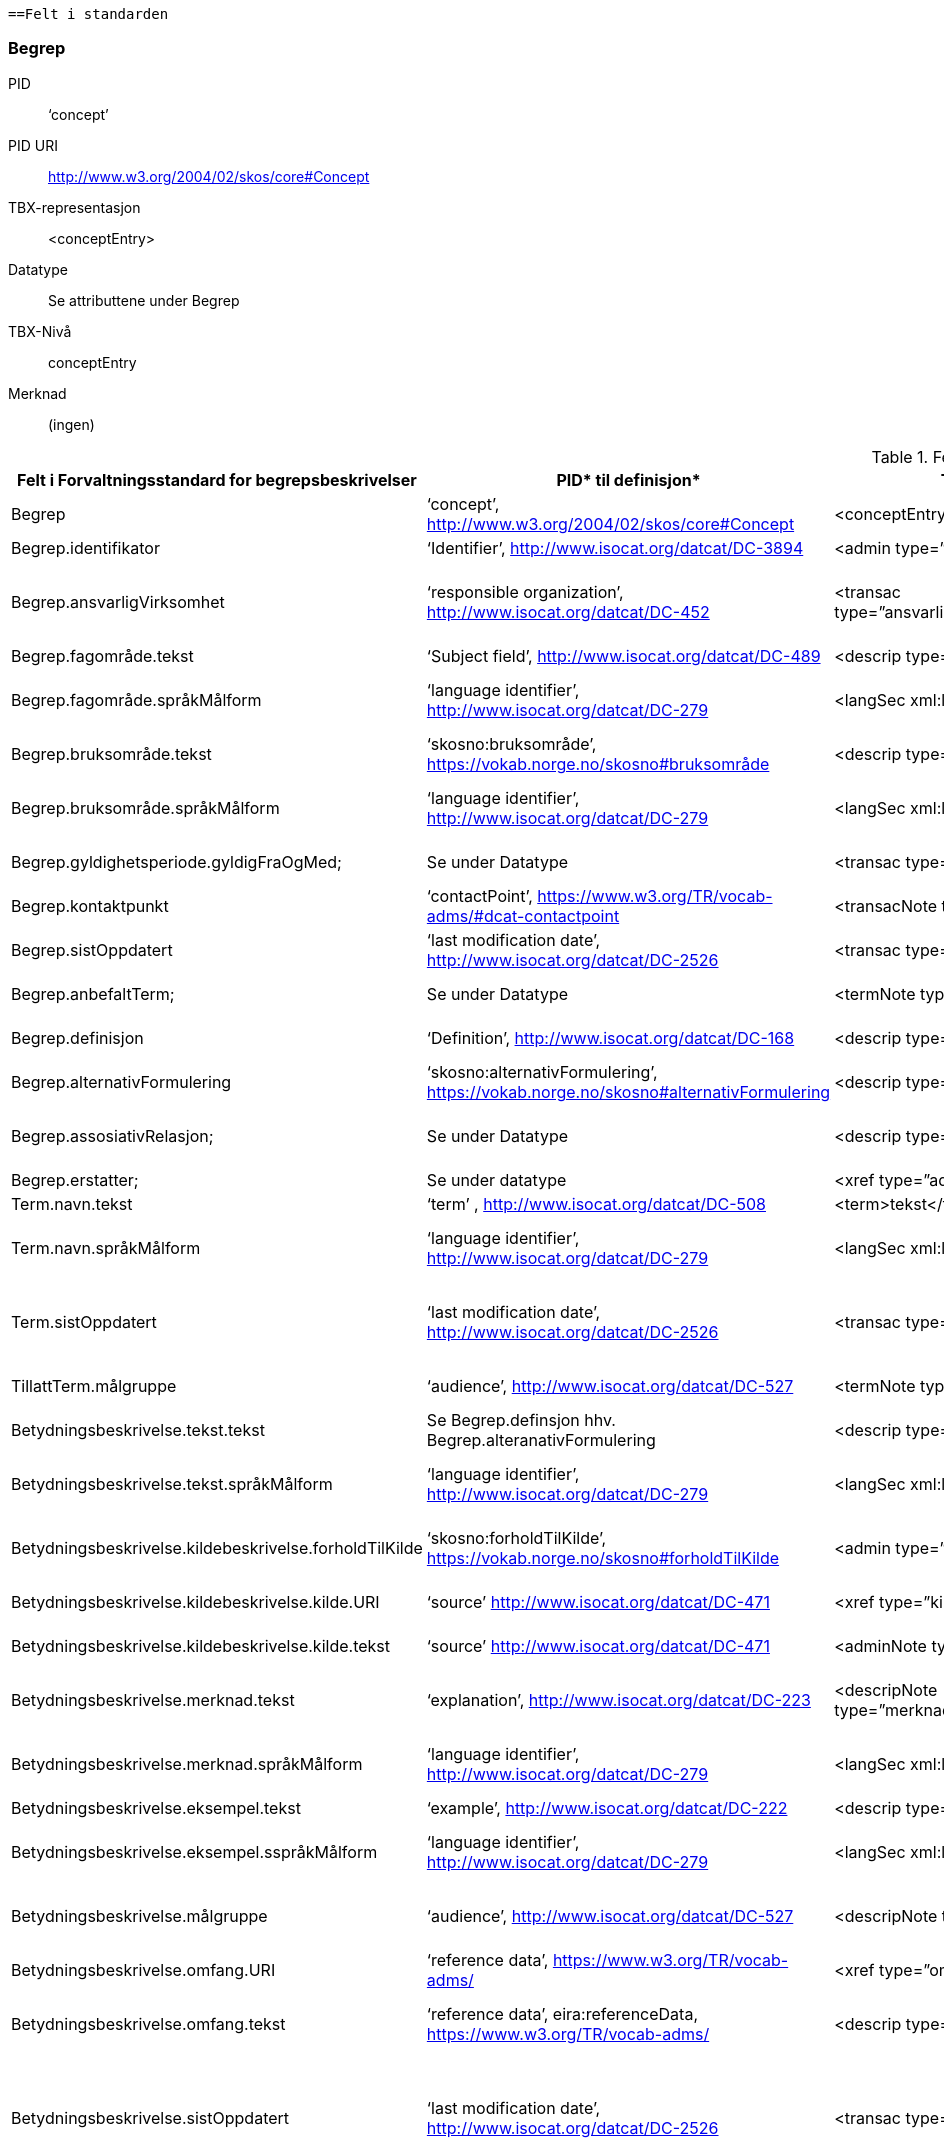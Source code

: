  
 ==Felt i standarden
 
=== Begrep [[test-begrep]]

[properties]
PID:: ‘concept’
PID URI:: http://www.w3.org/2004/02/skos/core#Concept
TBX-representasjon:: <conceptEntry>
Datatype:: Se attributtene under Begrep
TBX-Nivå:: conceptEntry
Merknad:: (ingen)


 
.Feltene i standarden

|===
|*Felt i Forvaltningsstandard for begrepsbeskrivelser*|*PID** til definisjon*|*TBX**-representasjon*|*Datatype (med ev. PID til definisjon)*|*TBX-Nivå*|*Merknad*

|Begrep|‘concept’, http://www.w3.org/2004/02/skos/core#Concept[http://www.w3.org/2004/02/skos/core#Concept] |<conceptEntry>|Se attributtene under Begrep.|conceptEntry|
|Begrep.identifikator|‘Identifier’, http://www.isocat.org/datcat/DC-3894[http://www.isocat.org/datcat/DC-3894] |<admin type=”identifikator”>|URI|conceptEntry|
|Begrep.ansvarligVirksomhet|‘responsible organization’, http://www.isocat.org/datcat/DC-452[http://www.isocat.org/datcat/DC-452] |<transac type=”ansvarligVirksomhet”>nnnnnnnnn</transac>|Organisasjonsnummer, https://www.brreg.no/om-oss-nn/oppgavene-vare/registera-vare/om-einingsregisteret/organisasjonsnummeret/[https://www.brreg.no/om-oss-nn/oppgavene-vare/registera-vare/om-einingsregisteret/organisasjonsnummeret/]|conceptEntry|I en <transacGrp>
|Begrep.fagområde.tekst|‘Subject field’, http://www.isocat.org/datcat/DC-489[http://www.isocat.org/datcat/DC-489] |<descrip type=”fagområde”>tekst</descrip>|PCDATA|langSec|
|Begrep.fagområde.språkMålform|‘language identifier’, http://www.isocat.org/datcat/DC-279[http://www.isocat.org/datcat/DC-279] |<langSec xml:lang=”xx”>|PickList, fra ISO 639-1 (to bokstavers kode), ev. ISO 639-2 og ISO 639-3 (tre bokstavers koder):|langSec|
|Begrep.bruksområde.tekst|‘skosno:bruksområde’, https://vokab.norge.no/skosno#bruksområde |<descrip type=”bruksområde”>tekst</descrip>|PCDATA|langSec|
|Begrep.bruksområde.språkMålform|‘language identifier’, http://www.isocat.org/datcat/DC-279[http://www.isocat.org/datcat/DC-279] |<langSec xml:lang=”xx”>|PickList, fra ISO 639-1 (to bokstavers kode), ev. ISO 639-2 og ISO 639-3 (tre bokstavers koder):|langSec|
|Begrep.gyldighetsperiode.gyldigFraOgMed;|Se under Datatype|<transac type=”typeDato”>|PickList:|conceptEntry|I en transacGrp sammen med selve datoen som oppgis som <date>
|Begrep.kontaktpunkt|‘contactPoint’, https://www.w3.org/TR/vocab-adms/#dcat-contactpoint[https://www.w3.org/TR/vocab-adms/#dcat-contactpoint] |<transacNote type=”kontaktpunkt”>|Vcard|conceptEntry|I samme transacGrp som den aktuelle Begrep.ansvarligVirksomhet
|Begrep.sistOppdatert|‘last modification date’, http://www.isocat.org/datcat/DC-2526[http://www.isocat.org/datcat/DC-2526] |<transac type=”typeDato”>|PickList:|conceptEntry|I en transacGrp sammen med selve datoen som oppgis som <date>
|Begrep.anbefaltTerm; |Se under Datatype |<termNote type=”typeTerm”> |PickList:|termSec|I samme termSec som den aktuelle Term.navn.tekst
|Begrep.definisjon|‘Definition’, http://www.isocat.org/datcat/DC-168[http://www.isocat.org/datcat/DC-168] |<descrip type=”definisjon”>|Se attributtene under Betydningsbeskrivelse|langSec|
|Begrep.alternativFormulering|‘skosno:alternativFormulering’, https://vokab.norge.no/skosno#alternativFormulering|<descrip type=”alternativFormulering”>|Se attributtene under Betydningsbeskrivelse|langSec|
|Begrep.assosiativRelasjon;|Se under Datatype|<descrip type=”typeRelasjon”>|PickList:|langSec|I en descripGrp sammen med de andre metadata om den aktuelle relasjonen
|Begrep.erstatter;|Se under datatype|<xref type=”admRelasjon”>|PickList:|conceptEntry|
|Term.navn.tekst|‘term’ , http://www.isocat.org/datcat/DC-508[http://www.isocat.org/datcat/DC-508] |<term>tekst</term>|PCDATA|termSec|
|Term.navn.språkMålform|‘language identifier’, http://www.isocat.org/datcat/DC-279[http://www.isocat.org/datcat/DC-279] |<langSec xml:lang=”xx”>|PickList, fra ISO 639-1 (to bokstavers kode), ev. ISO 639-2 og ISO 639-3 (tre bokstavers koder):|langSec|
|Term.sistOppdatert|‘last modification date’, http://www.isocat.org/datcat/DC-2526[http://www.isocat.org/datcat/DC-2526] |<transac type=”typeDato”>|PickList:|termSec|I samme termSec som den aktuelle Term.navn.tekst, dessuten i en transacGrp sammen med selve datoen som oppgis som <date>
|TillattTerm.målgruppe|‘audience’, http://www.isocat.org/datcat/DC-527[http://www.isocat.org/datcat/DC-527] |<termNote type=”målgruppe”>|PickList:|termSec|I samme termSec som den aktuelle Term.navn.tekst
|Betydningsbeskrivelse.tekst.tekst|Se Begrep.definsjon hhv. Begrep.alteranativFormulering |<descrip type=”definisjon”>tekst</descript>|PCDATA|langSec|
|Betydningsbeskrivelse.tekst.språkMålform|‘language identifier’, http://www.isocat.org/datcat/DC-279[http://www.isocat.org/datcat/DC-279] |<langSec xml:lang=”xx”>|PickList, fra ISO 639-1 (to bokstavers kode), ev. ISO 639-2 og ISO 639-3 (tre bokstavers koder):|langSec|
|Betydningsbeskrivelse.kildebeskrivelse.forholdTilKilde|‘skosno:forholdTilKilde’, https://vokab.norge.no/skosno#forholdTilKilde|<admin type=”forholdTilKilde”>|PickList:|langSec|I en adminGrp, dessuten i den samme descripGrp som den aktuelle Betydningsbeskrivelse.tekst.tekst
|Betydningsbeskrivelse.kildebeskrivelse.kilde.URI|‘source’ http://www.isocat.org/datcat/DC-471[http://www.isocat.org/datcat/DC-471] |<xref type=”kilde”>|URI|langSec|I samme adminGrp som den aktuelle Betydningsbeskrivelse.forholdTilKilde
|Betydningsbeskrivelse.kildebeskrivelse.kilde.tekst|‘source’ http://www.isocat.org/datcat/DC-471[http://www.isocat.org/datcat/DC-471] |<adminNote type=”kilde”>kilde</adminNote>|PCDATA|langSec|I samme adminGrp som den aktuelle Betydningsbeskrivelse.forholdTilKilde
|Betydningsbeskrivelse.merknad.tekst|‘explanation’, http://www.isocat.org/datcat/DC-223[http://www.isocat.org/datcat/DC-223] |<descripNote type=”merknad”>tekst</descripNote>|PCDATA|langSec|I samme descripGrp som den aktuelle Betydningsbeskrivelse.tekst.tekst
|Betydningsbeskrivelse.merknad.språkMålform|‘language identifier’, http://www.isocat.org/datcat/DC-279[http://www.isocat.org/datcat/DC-279] |<langSec xml:lang=”xx”>|PickList, fra ISO 639-1 (to bokstavers kode), ev. ISO 639-2 og ISO 639-3 (tre bokstavers koder):|langSec|
|Betydningsbeskrivelse.eksempel.tekst|‘example’, http://www.isocat.org/datcat/DC-222[http://www.isocat.org/datcat/DC-222] |<descrip type=”eksempel”>tekst</descrip>|PCDATA|langSec|
|Betydningsbeskrivelse.eksempel.sspråkMålform|‘language identifier’, http://www.isocat.org/datcat/DC-279[http://www.isocat.org/datcat/DC-279] |<langSec xml:lang=”xx”>|PickList, fra ISO 639-1 (to bokstavers kode), ev. ISO 639-2 og ISO 639-3 (tre bokstavers koder):|langSec|
|Betydningsbeskrivelse.målgruppe|‘audience’, http://www.isocat.org/datcat/DC-527[http://www.isocat.org/datcat/DC-527] |<descripNote type=”målgruppe”>|PickList:|langSec|I samme descripGrp som den aktuelle Betydningsbeskrivelse.tekst.tekst
|Betydningsbeskrivelse.omfang.URI|‘reference data’, https://www.w3.org/TR/vocab-adms/[https://www.w3.org/TR/vocab-adms/]  |<xref type=”omfang”>|URI|conceptEntry,|I samme descripGrp som den aktuelle Begrep.omfang.URI. 
|Betydningsbeskrivelse.omfang.tekst|‘reference data’, eira:referenceData, https://www.w3.org/TR/vocab-adms/[https://www.w3.org/TR/vocab-adms/]|<descrip type=”omfang”>tekst</descrip>|PCDATA|conceptEntry,|“tekst” her kan være tom, da må den aktuelle Begrep.omfang.URI i samme descripGrp brukes. 
|Betydningsbeskrivelse.sistOppdatert|‘last modification date’, http://www.isocat.org/datcat/DC-2526[http://www.isocat.org/datcat/DC-2526] |<transac type=”typeDato”>|PickList:|langSec|I samme descripGrp som den aktuelle Betydningsbeskrivelse.tekst.tekst, dessuten i en transacGrp sammen med selve datoen som oppgis som <date>
|AssosiativRelasjon.beskrivelse.tekst|‘description’, http://www.isocat.org/datcat/DC-2520[http://www.isocat.org/datcat/DC-2520] |<descripNote type=”beskrivelse”>tekst</descipNote>|PCDATA|langSec|I samme descripGrp som den aktuelle Begrep.assosiativRelasjon
|AssosiativRelasjon.beskrivelse.språkMålform|‘language identifier’, http://www.isocat.org/datcat/DC-279[http://www.isocat.org/datcat/DC-279] |<langSec xml:lang=”xx”>|PickList, fra ISO 639-1 (to bokstavers kode), ev. ISO 639-2 og ISO 639-3 (tre bokstavers koder):|langSec|
|GeneriskRelasjon.inndelingskriterium.tekst;|‘description’, http://www.isocat.org/datcat/DC-2520[http://www.isocat.org/datcat/DC-2520] |<descripNote type=”inndelingskriterium”>tekst</descipNote>|PCDATA|langSec|I samme descripGrp som den aktuelle Begrep.generiskRelasjon hhv. Begrep.partitivRelasjon
|GeneriskRelasjon.inndelingskriterium.språkMålform;|‘language identifier’, http://www.isocat.org/datcat/DC-279[http://www.isocat.org/datcat/DC-279] |<langSec xml:lang=”xx”>|PickList, fra ISO 639-1 (to bokstavers kode), ev. ISO 639-2 og ISO 639-3 (tre bokstavers koder):|langSec|
|Begrepsrelasjon.sistOppdatert|‘last modification date’, http://www.isocat.org/datcat/DC-2526[http://www.isocat.org/datcat/DC-2526] |<transac type=”typeDato”>|PickList:|langSec|I samme descripGrp som den aktuelle assosiative, generiske eller partitive relasjonen, dessuten i en transacGrp sammen med selve datoen som oppgis som <date>
|Begrepsrelasjon.overordnetBegrep;|Se under Datatype|<xref type=”typeRelatertBegrep”>|PickList:|langSec|I samme descripGrp som den aktuelle generiske, partitive eller assosiative begrepsrelasjonen
|Begrepssamling|‘concept collection’, http://www.w3.org/2004/02/skos/core#Collection[http://www.w3.org/2004/02/skos/core#Collection] |<tbxHeader>|Se attributtene under Begrepssamling|tbxHeader|
|Begrepssamling.navn|‘title’, http://dublincore.org/documents/dcmi-terms/#terms-title[http://dublincore.org/documents/dcmi-terms/#terms-title] |<title>tekst</title>|PCDATA|titleStmt|
|Begrepssamling.identifikator|‘identifier’, http://www.isocat.org/datcat/DC-3894[http://www.isocat.org/datcat/DC-3894] |<p type=”identifikator”>|URI|sourceDesc|
|Begrepssamling.ansvarligVirksomhet|‘responsible organization’, http://www.isocat.org/datcat/DC-452[http://www.isocat.org/datcat/DC-452] |<p type=”ansvarligVirksomhet”>|Organisasjonsnummer, https://www.brreg.no/om-oss-nn/oppgavene-vare/registera-vare/om-einingsregisteret/organisasjonsnummeret/[https://www.brreg.no/om-oss-nn/oppgavene-vare/registera-vare/om-einingsregisteret/organisasjonsnummeret/]|sourceDesc|
|Begrepssamling.beskrivelse|‘description’, http://www.isocat.org/datcat/DC-2520[http://www.isocat.org/datcat/DC-2520] |<note>tekst</note>|PCDATA|titleStmt|
|Begrepssamling.kontaktpunkt|‘contactPoint’, https://www.w3.org/TR/vocab-adms/#dcat-contactpoint[https://www.w3.org/TR/vocab-adms/#dcat-contactpoint] |<p type=”kontaktpunkt”>|Vcard|sourceDesc|
|Begrepssamling.begrep|‘concept’, http://www.w3.org/2004/02/skos/core#Concept[http://www.w3.org/2004/02/skos/core#Concept] |<conceptEntry>|Se attributtene under Begrep|conceptEntry|Begrep som er i body-delen av den aktuelle TBX-filen
|===


